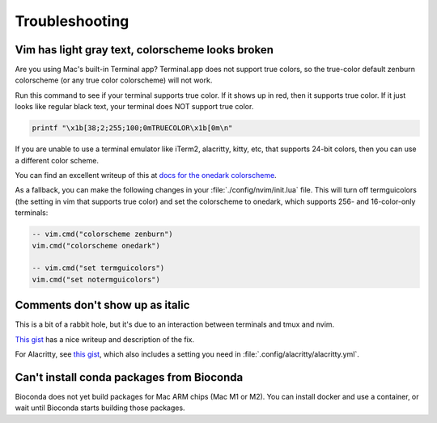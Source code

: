 Troubleshooting
===============

Vim has light gray text, colorscheme looks broken
-------------------------------------------------

Are you using Mac's built-in Terminal app? Terminal.app does not support true
colors, so the true-color default zenburn colorscheme (or any true color
colorscheme) will not work.

Run this command to see if your terminal supports true color. If it shows up in
red, then it supports true color. If it just looks like regular black text,
your terminal does NOT support true color.

.. code-block:: bash

   printf "\x1b[38;2;255;100;0mTRUECOLOR\x1b[0m\n"

If you are unable to use a terminal emulator like iTerm2, alacritty, kitty,
etc, that supports 24-bit colors, then you can use a different color scheme.

You can find an excellent writeup of this at `docs for the onedark colorscheme
<https://github.com/joshdick/onedark.vim#troubleshooting>`_.

As a fallback, you can make the following changes in your
:file:`./config/nvim/init.lua` file. This will turn off termguicolors (the
setting in vim that supports true color) and set the colorscheme to onedark,
which supports 256- and 16-color-only terminals:

.. code-block:: lua

   -- vim.cmd("colorscheme zenburn")
   vim.cmd("colorscheme onedark")

   -- vim.cmd("set termguicolors")
   vim.cmd("set notermguicolors")



Comments don't show up as italic
--------------------------------

This is a bit of a rabbit hole, but it's due to an interaction between
terminals and tmux and nvim.

`This gist <https://gist.github.com/bbqtd/a4ac060d6f6b9ea6fe3aabe735aa9d95>`_
has a nice writeup and description of the fix.

For Alacritty, see `this gist
<https://gist.github.com/andersevenrud/015e61af2fd264371032763d4ed965b6>`_,
which also includes a setting you need in
:file:`.config/alacritty/alacritty.yml`.

Can't install conda packages from Bioconda
------------------------------------------
Bioconda does not yet build packages for Mac ARM chips (Mac M1 or M2). You can
install docker and use a container, or wait until Bioconda starts building
those packages.
